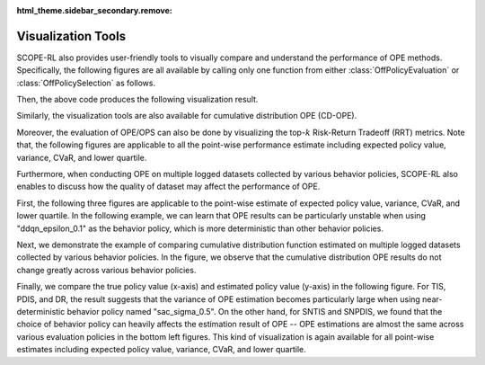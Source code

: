 :html_theme.sidebar_secondary.remove:

==========
Visualization Tools
==========

SCOPE-RL also provides user-friendly tools to visually compare and understand the performance of OPE methods.
Specifically, the following figures are all available by calling only one function from either :class:`OffPolicyEvaluation` or :class:`OffPolicySelection` as follows.

.. card:: 
    :width: 75%
    :margin: auto

    .. code-block:: python

        # initialize the OPE class
        ope = OPE(
            logged_dataset=logged_dataset,
            ope_estimators=[DM(), TIS(), PDIS(), DR()],
        )
        # conduct OPE and visualize the result
        # by calling only one function!
        ope.visualize_off_policy_estimates(
            input_dict,
            random_state=random_state,
            sharey=True,
        )

.. raw:: html

    <div class="white-space-20px"></div>


Then, the above code produces the following visualization result.

.. card:: 
    :width: 75%
    :margin: auto
    :img-top: ../_static/images/ope_policy_value_basic.png
    :text-align: center
    
    Policy value estimated by (standard) OPE Estimators

.. raw:: html

    <div class="white-space-20px"></div>

Similarly, the visualization tools are also available for cumulative distribution OPE (CD-OPE).

.. card:: 
    :width: 75%
    :margin: auto
    :img-top: ../_static/images/ope_cumulative_distribution_function.png
    :text-align: center
    
    Cumulative distribution function estimated by CD-OPE Estimators

.. raw:: html

    <div class="white-space-5px"></div>

.. card:: 
    :width: 75%
    :margin: auto
    :img-top: ../_static/images/ope_conditional_value_at_risk.png
    :text-align: center
    
    Conditional value at risk (CVaR) estimated by CD-OPE Estimators

.. raw:: html

    <div class="white-space-5px"></div>

.. card:: 
    :width: 75%
    :margin: auto
    :img-top: ../_static/images/ope_policy_value_by_cd_ope.png
    :text-align: center
    
    Policy value and its confidence interval derived by variance estimated by CD-OPE Estimators

.. raw:: html

    <div class="white-space-5px"></div>

.. card:: 
    :width: 75%
    :margin: auto
    :img-top: ../_static/images/ope_interquartile_range.png
    :text-align: center
    
    Interquartile range estimated by CD-OPE Estimators

.. raw:: html

    <div class="white-space-20px"></div>

Moreover, the evaluation of OPE/OPS can also be done by visualizing the top-:math:`k` Risk-Return Tradeoff (RRT) metrics.
Note that, the following figures are applicable to all the point-wise performance estimate including expected policy value, variance, CVaR, and lower quartile.

.. card:: 
    :width: 75%
    :margin: auto
    :img-top: ../_static/images/ops_topk_policy_value_multiple.png
    :text-align: center

    Example of evaluating OPE/OPS methods with top-:math:`k` RRT metrics

.. raw:: html

    <div class="white-space-20px"></div>

Furthermore, when conducting OPE on multiple logged datasets collected by various behavior policies, 
SCOPE-RL also enables to discuss how the quality of dataset may affect the performance of OPE.

First, the following three figures are applicable to the point-wise estimate of expected policy value, variance, CVaR, and lower quartile.
In the following example, we can learn that OPE results can be particularly unstable when using "ddqn_epsilon_0.1" as the behavior policy, which is more deterministic than other behavior policies.

.. card:: 
    :width: 75%
    :margin: auto
    :img-top: ../_static/images/ope_policy_value_basic_multiple.png
    :text-align: center
    
    Policy value estimated on the multiple datasets collected by various behavior policies (box)

.. raw:: html

    <div class="white-space-5px"></div>

.. card:: 
    :width: 75%
    :margin: auto
    :img-top: ../_static/images/ope_policy_value_basic_multiple_violin.png
    :text-align: center
    
    Policy value estimated on the multiple datasets collected by various behavior policies (violin)

.. raw:: html

    <div class="white-space-5px"></div>

.. card:: 
    :width: 75%
    :margin: auto
    :img-top: ../_static/images/ope_policy_value_basic_multiple_scatter.png
    :text-align: center
    
    Policy value estimated on the multiple datasets collected by various behavior policies (scatter)

.. raw:: html

    <div class="white-space-20px"></div>

Next, we demonstrate the example of comparing cumulative distribution function estimated on multiple logged datasets collected by various behavior policies.
In the figure, we observe that the cumulative distribution OPE results do not change greatly across various behavior policies.

.. card:: 
    :width: 75%
    :margin: auto
    :img-top: ../_static/images/ope_cumulative_distribution_function_multiple.png
    :text-align: center
    
    Cumulative distribution function estimated on the multiple datasets collected by various behavior policies

.. raw:: html

    <div class="white-space-20px"></div>

Finally, we compare the true policy value (x-axis) and estimated policy value (y-axis) in the following figure.
For TIS, PDIS, and DR, the result suggests that the variance of OPE estimation becomes particularly large when using near-deterministic behavior policy named "sac_sigma_0.5".
On the other hand, for SNTIS and SNPDIS, we found that the choice of behavior policy can heavily affects the estimation result of OPE -- OPE estimations are almost the same across various evaluation policies in the bottom left figures.
This kind of visualization is again available for all point-wise estimates including expected policy value, variance, CVaR, and lower quartile.

.. card:: 
    :width: 75%
    :margin: auto
    :img-top: ../_static/images/ops_validation_policy_value_multiple.png
    :text-align: center
    
    Validation results of the policy value estimation on multiple logged datasets collected by various behavior policies 

.. raw:: html

    <div class="white-space-20px"></div>

.. grid::
    :margin: 0

    .. grid-item::
        :columns: 3
        :margin: 0
        :padding: 0

        .. grid::
            :margin: 0

            .. grid-item-card::
                :link: evaluation_implementation
                :link-type: doc
                :shadow: none
                :margin: 0
                :padding: 0

                <<< Prev
                **Supported Implementation**

    .. grid-item::
        :columns: 6
        :margin: 0
        :padding: 0

    .. grid-item::
        :columns: 3
        :margin: 0
        :padding: 0

        .. grid::
            :margin: 0

            .. grid-item-card::
                :link: ofrl_api
                :link-type: doc
                :shadow: none
                :margin: 0
                :padding: 0

                Next >>>
                **Package Reference**

            .. grid-item-card::
                :link: quickstart
                :link-type: doc
                :shadow: none
                :margin: 0
                :padding: 0

                Next >>>
                **Quickstart**
